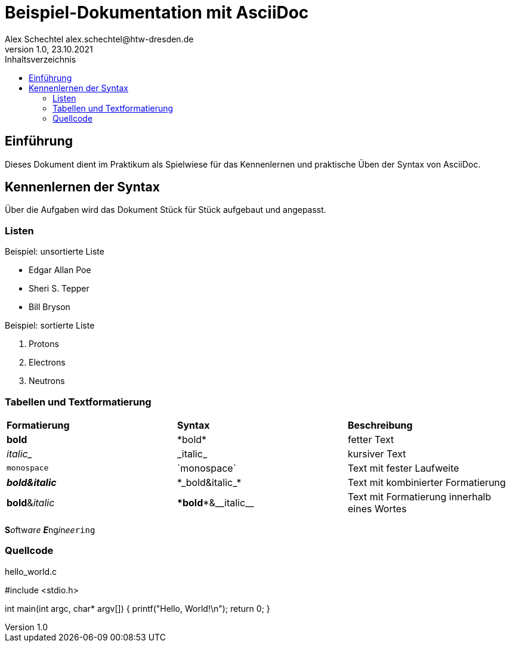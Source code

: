 = Beispiel-Dokumentation mit AsciiDoc
Alex Schechtel alex.schechtel@htw-dresden.de
1.0, 23.10.2021
:toc:
:toc-title: Inhaltsverzeichnis 
// Platzhalter für weitere Dokumenten Attribute
:source-highlighter: rouge 


== Einführung 
Dieses Dokument dient im Praktikum als Spielwiese für das Kennenlernen und praktische Üben der Syntax von AsciiDoc.

== Kennenlernen der Syntax

Über die Aufgaben wird das Dokument Stück für Stück aufgebaut und angepasst.

=== Listen

.Beispiel: unsortierte Liste 
// Platzhalter
* Edgar Allan Poe
* Sheri S. Tepper
* Bill Bryson

.Beispiel: sortierte Liste
// Platzhalter
1. Protons
2. Electrons
3. Neutrons


=== Tabellen und Textformatierung

[cols="1,1,1"]  
|=== 
|*Formatierung*
|*Syntax* 
|*Beschreibung*

|*bold* 
|\*bold* 
|fetter Text

|_italic__
|\_italic_
|kursiver Text

|`monospace` 
|\`monospace`
|Text mit fester Laufweite

|*_bold&italic_*
|\*\_bold&italic_*
|Text mit kombinierter Formatierung

|**bold**&__italic__
|\**bold**&\__italic__
|Text mit Formatierung innerhalb eines Wortes
|===

**S**__o__ftw__a__r__e__ **__E__**ng__i__n__ee__``ring``

=== Quellcode 

.hello_world.c

#include <stdio.h>

int main(int argc, char* argv[])
{
    printf("Hello, World!\n");
    return 0;
}